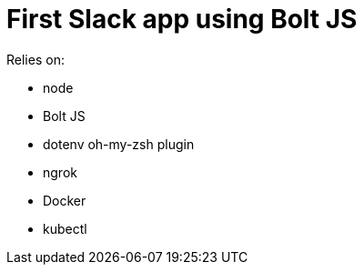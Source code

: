 = First Slack app using Bolt JS

Relies on:

- node
- Bolt JS
- dotenv oh-my-zsh plugin
- ngrok
- Docker
- kubectl
